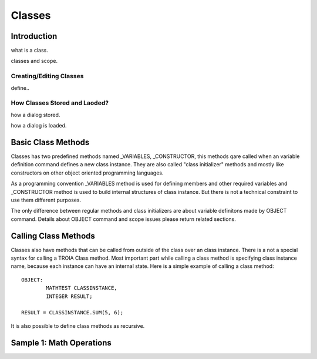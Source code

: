 

=======
Classes
=======

Introduction
------------

what is a class.

classes and scope.

Creating/Editing Classes
========================
define..

How Classes Stored and Laoded?
==============================

how a dialog stored.

how a dialog is loaded.


Basic Class Methods
--------------------

Classes has two predefined methods named _VARIABLES, _CONSTRUCTOR, this methods qare called when an variable definition command defines a new class instance. They are also called "class initializer" methods and mostly like constructors on other object oriented programming languages.

As a programming convention _VARIABLES method is used for defining members and other required variables and _CONSTRUCTOR method is used to build internal structures of class instance. But there is not a technical constraint to use them different purposes.

The only difference between regular methods and class initializers are about variable definitons made by OBJECT command. Details about OBJECT command and scope issues please return related sections.

Calling Class Methods
---------------------

Classes also have methods that can be called from outside of the class over an class instance. There is a not a special syntax for calling a TROIA Class method. Most important part while calling a class method is specifying class instance name, because each instance can have an internal state. Here is a simple example of calling a class method:

::

	OBJECT:
		MATHTEST CLASSINSTANCE,
		INTEGER RESULT;
		
	RESULT = CLASSINSTANCE.SUM(5, 6);
	
It is also possible to define class methods as recursive.

Sample 1: Math Operations
-------------------------